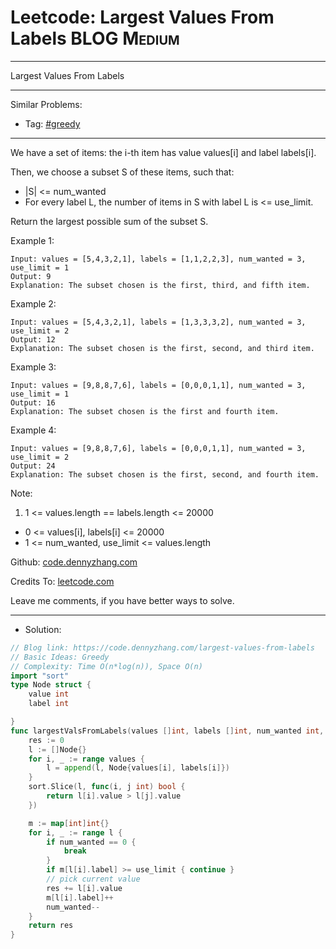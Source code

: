 * Leetcode: Largest Values From Labels                           :BLOG:Medium:
#+STARTUP: showeverything
#+OPTIONS: toc:nil \n:t ^:nil creator:nil d:nil
:PROPERTIES:
:type:     greedy
:END:
---------------------------------------------------------------------
Largest Values From Labels
---------------------------------------------------------------------
#+BEGIN_HTML
<a href="https://github.com/dennyzhang/code.dennyzhang.com/tree/master/problems/largest-values-from-labels"><img align="right" width="200" height="183" src="https://www.dennyzhang.com/wp-content/uploads/denny/watermark/github.png" /></a>
#+END_HTML
Similar Problems:
- Tag: [[https://code.dennyzhang.com/review-greedy][#greedy]]
---------------------------------------------------------------------
We have a set of items: the i-th item has value values[i] and label labels[i].

Then, we choose a subset S of these items, such that:

- |S| <= num_wanted
- For every label L, the number of items in S with label L is <= use_limit.

Return the largest possible sum of the subset S.
 
Example 1:
#+BEGIN_EXAMPLE
Input: values = [5,4,3,2,1], labels = [1,1,2,2,3], num_wanted = 3, use_limit = 1
Output: 9
Explanation: The subset chosen is the first, third, and fifth item.
#+END_EXAMPLE

Example 2:
#+BEGIN_EXAMPLE
Input: values = [5,4,3,2,1], labels = [1,3,3,3,2], num_wanted = 3, use_limit = 2
Output: 12
Explanation: The subset chosen is the first, second, and third item.
#+END_EXAMPLE

Example 3:
#+BEGIN_EXAMPLE
Input: values = [9,8,8,7,6], labels = [0,0,0,1,1], num_wanted = 3, use_limit = 1
Output: 16
Explanation: The subset chosen is the first and fourth item.
#+END_EXAMPLE

Example 4:
#+BEGIN_EXAMPLE
Input: values = [9,8,8,7,6], labels = [0,0,0,1,1], num_wanted = 3, use_limit = 2
Output: 24
Explanation: The subset chosen is the first, second, and fourth item.
#+END_EXAMPLE
 
Note:

1. 1 <= values.length == labels.length <= 20000
- 0 <= values[i], labels[i] <= 20000
- 1 <= num_wanted, use_limit <= values.length


Github: [[https://github.com/dennyzhang/code.dennyzhang.com/tree/master/problems/largest-values-from-labels][code.dennyzhang.com]]

Credits To: [[https://leetcode.com/problems/largest-values-from-labels/description/][leetcode.com]]

Leave me comments, if you have better ways to solve.
---------------------------------------------------------------------
- Solution:

#+BEGIN_SRC go
// Blog link: https://code.dennyzhang.com/largest-values-from-labels
// Basic Ideas: Greedy
// Complexity: Time O(n*log(n)), Space O(n)
import "sort"
type Node struct {
    value int
    label int
    
}
func largestValsFromLabels(values []int, labels []int, num_wanted int, use_limit int) int {
    res := 0
    l := []Node{}
    for i, _ := range values {
        l = append(l, Node{values[i], labels[i]})
    }
    sort.Slice(l, func(i, j int) bool {
        return l[i].value > l[j].value
    })

    m := map[int]int{}
    for i, _ := range l {
        if num_wanted == 0 {
            break
        }
        if m[l[i].label] >= use_limit { continue }
        // pick current value
        res += l[i].value
        m[l[i].label]++
        num_wanted--
    }
    return res
}
#+END_SRC

#+BEGIN_HTML
<div style="overflow: hidden;">
<div style="float: left; padding: 5px"> <a href="https://www.linkedin.com/in/dennyzhang001"><img src="https://www.dennyzhang.com/wp-content/uploads/sns/linkedin.png" alt="linkedin" /></a></div>
<div style="float: left; padding: 5px"><a href="https://github.com/dennyzhang"><img src="https://www.dennyzhang.com/wp-content/uploads/sns/github.png" alt="github" /></a></div>
<div style="float: left; padding: 5px"><a href="https://www.dennyzhang.com/slack" target="_blank" rel="nofollow"><img src="https://www.dennyzhang.com/wp-content/uploads/sns/slack.png" alt="slack"/></a></div>
</div>
#+END_HTML
